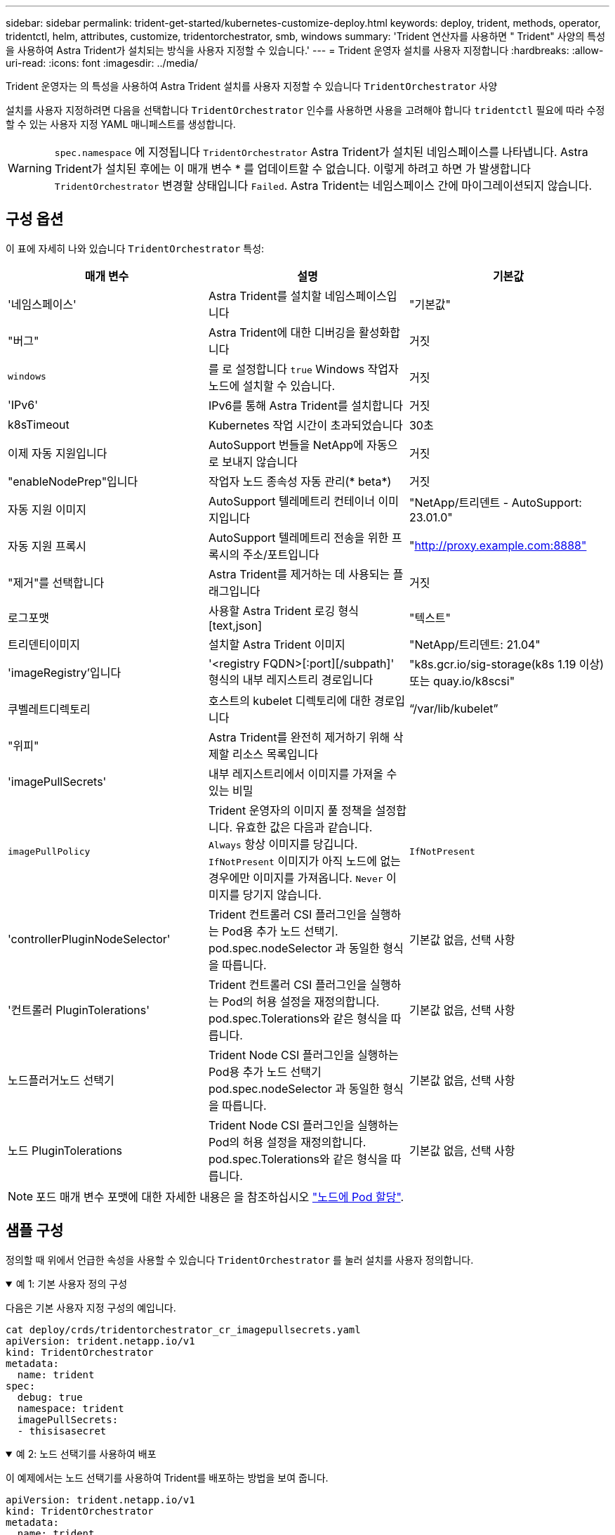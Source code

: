 ---
sidebar: sidebar 
permalink: trident-get-started/kubernetes-customize-deploy.html 
keywords: deploy, trident, methods, operator, tridentctl, helm, attributes, customize, tridentorchestrator, smb, windows 
summary: 'Trident 연산자를 사용하면 " Trident" 사양의 특성을 사용하여 Astra Trident가 설치되는 방식을 사용자 지정할 수 있습니다.' 
---
= Trident 운영자 설치를 사용자 지정합니다
:hardbreaks:
:allow-uri-read: 
:icons: font
:imagesdir: ../media/


[role="lead"]
Trident 운영자는 의 특성을 사용하여 Astra Trident 설치를 사용자 지정할 수 있습니다 `TridentOrchestrator` 사양

설치를 사용자 지정하려면 다음을 선택합니다 `TridentOrchestrator` 인수를 사용하면 사용을 고려해야 합니다 `tridentctl` 필요에 따라 수정할 수 있는 사용자 지정 YAML 매니페스트를 생성합니다.


WARNING: `spec.namespace` 에 지정됩니다 `TridentOrchestrator` Astra Trident가 설치된 네임스페이스를 나타냅니다. Astra Trident가 설치된 후에는 이 매개 변수 * 를 업데이트할 수 없습니다. 이렇게 하려고 하면 가 발생합니다 `TridentOrchestrator` 변경할 상태입니다 `Failed`. Astra Trident는 네임스페이스 간에 마이그레이션되지 않습니다.



== 구성 옵션

이 표에 자세히 나와 있습니다 `TridentOrchestrator` 특성:

[cols="3"]
|===
| 매개 변수 | 설명 | 기본값 


| '네임스페이스' | Astra Trident를 설치할 네임스페이스입니다 | "기본값" 


| "버그" | Astra Trident에 대한 디버깅을 활성화합니다 | 거짓 


| `windows` | 를 로 설정합니다 `true` Windows 작업자 노드에 설치할 수 있습니다. | 거짓 


| 'IPv6' | IPv6를 통해 Astra Trident를 설치합니다 | 거짓 


| k8sTimeout | Kubernetes 작업 시간이 초과되었습니다 | 30초 


| 이제 자동 지원입니다 | AutoSupport 번들을 NetApp에 자동으로 보내지 않습니다 | 거짓 


| "enableNodePrep"입니다 | 작업자 노드 종속성 자동 관리(* beta*) | 거짓 


| 자동 지원 이미지 | AutoSupport 텔레메트리 컨테이너 이미지입니다 | "NetApp/트리덴트 - AutoSupport: 23.01.0" 


| 자동 지원 프록시 | AutoSupport 텔레메트리 전송을 위한 프록시의 주소/포트입니다 | "http://proxy.example.com:8888"[] 


| "제거"를 선택합니다 | Astra Trident를 제거하는 데 사용되는 플래그입니다 | 거짓 


| 로그포맷 | 사용할 Astra Trident 로깅 형식[text,json] | "텍스트" 


| 트리덴티이미지 | 설치할 Astra Trident 이미지 | "NetApp/트리덴트: 21.04" 


| 'imageRegistry'입니다 | '<registry FQDN>[:port][/subpath]' 형식의 내부 레지스트리 경로입니다 | "k8s.gcr.io/sig-storage(k8s 1.19 이상) 또는 quay.io/k8scsi" 


| 쿠벨레트디렉토리 | 호스트의 kubelet 디렉토리에 대한 경로입니다 | “/var/lib/kubelet” 


| "위피" | Astra Trident를 완전히 제거하기 위해 삭제할 리소스 목록입니다 |  


| 'imagePullSecrets' | 내부 레지스트리에서 이미지를 가져올 수 있는 비밀 |  


| `imagePullPolicy` | Trident 운영자의 이미지 풀 정책을 설정합니다. 유효한 값은 다음과 같습니다.
`Always` 항상 이미지를 당깁니다.
`IfNotPresent` 이미지가 아직 노드에 없는 경우에만 이미지를 가져옵니다.
`Never` 이미지를 당기지 않습니다. | `IfNotPresent` 


| 'controllerPluginNodeSelector' | Trident 컨트롤러 CSI 플러그인을 실행하는 Pod용 추가 노드 선택기. pod.spec.nodeSelector 과 동일한 형식을 따릅니다. | 기본값 없음, 선택 사항 


| '컨트롤러 PluginTolerations' | Trident 컨트롤러 CSI 플러그인을 실행하는 Pod의 허용 설정을 재정의합니다. pod.spec.Tolerations와 같은 형식을 따릅니다. | 기본값 없음, 선택 사항 


| 노드플러거노드 선택기 | Trident Node CSI 플러그인을 실행하는 Pod용 추가 노드 선택기 pod.spec.nodeSelector 과 동일한 형식을 따릅니다. | 기본값 없음, 선택 사항 


| 노드 PluginTolerations | Trident Node CSI 플러그인을 실행하는 Pod의 허용 설정을 재정의합니다. pod.spec.Tolerations와 같은 형식을 따릅니다. | 기본값 없음, 선택 사항 
|===

NOTE: 포드 매개 변수 포맷에 대한 자세한 내용은 을 참조하십시오 link:https://kubernetes.io/docs/concepts/scheduling-eviction/assign-pod-node/["노드에 Pod 할당"^].



== 샘플 구성

정의할 때 위에서 언급한 속성을 사용할 수 있습니다 `TridentOrchestrator` 를 눌러 설치를 사용자 정의합니다.

.예 1: 기본 사용자 정의 구성
[%collapsible%open]
====
다음은 기본 사용자 지정 구성의 예입니다.

[listing]
----
cat deploy/crds/tridentorchestrator_cr_imagepullsecrets.yaml
apiVersion: trident.netapp.io/v1
kind: TridentOrchestrator
metadata:
  name: trident
spec:
  debug: true
  namespace: trident
  imagePullSecrets:
  - thisisasecret
----
====
.예 2: 노드 선택기를 사용하여 배포
[%collapsible%open]
====
이 예제에서는 노드 선택기를 사용하여 Trident를 배포하는 방법을 보여 줍니다.

[listing]
----
apiVersion: trident.netapp.io/v1
kind: TridentOrchestrator
metadata:
  name: trident
spec:
  debug: true
  namespace: trident
  controllerPluginNodeSelector:
    nodetype: master
  nodePluginNodeSelector:
    storage: netapp
----
====
.예 3: Windows 작업자 노드에 배포
[%collapsible%open]
====
이 예제에서는 Windows 작업자 노드에 대한 배포를 보여 줍니다.

[listing]
----
cat deploy/crds/tridentorchestrator_cr.yaml
apiVersion: trident.netapp.io/v1
kind: TridentOrchestrator
metadata:
  name: trident
spec:
  debug: true
  namespace: trident
  windows: true
----
====